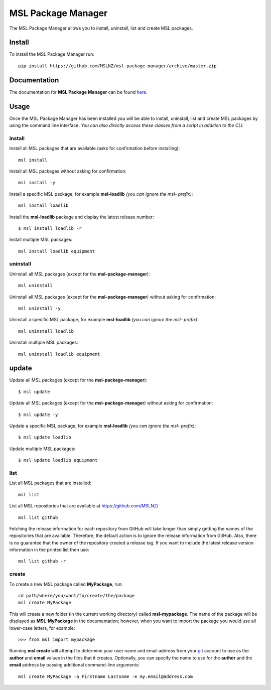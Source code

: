 MSL Package Manager
===================

|docs|

The MSL Package Manager allows you to install, uninstall, list and create MSL packages.

Install
-------

To install the MSL Package Manager run::

   pip install https://github.com/MSLNZ/msl-package-manager/archive/master.zip

Documentation
-------------

The documentation for **MSL Package Manager** can be found `here <http://msl-package-manager.readthedocs.io/en/latest/?badge=latest>`_.

Usage
-----

Once the MSL Package Manager has been installed you will be able to install, uninstall, list and create MSL packages
by using the command line interface. *You can also directly access these classes from a script in addition to the CLI.*

install
+++++++

Install all MSL packages that are available (asks for confirmation before installing)::

   msl install

Install all MSL packages without asking for confirmation::

   msl install -y

Install a specific MSL package, for example **msl-loadlib** *(you can ignore the msl- prefix)*::

   msl install loadlib

Install the **msl-loadlib** package and display the latest release number::

   $ msl install loadlib -r

Install multiple MSL packages::

   msl install loadlib equipment

uninstall
+++++++++

Uninstall all MSL packages (except for the **msl-package-manager**)::

   msl uninstall

Uninstall all MSL packages (except for the **msl-package-manager**) without asking for confirmation::

   msl uninstall -y

Uninstall a specific MSL package, for example **msl-loadlib** *(you can ignore the msl- prefix)*::

   msl uninstall loadlib

Uninstall multiple MSL packages::

   msl uninstall loadlib equipment

update
------

Update all MSL packages (except for the **msl-package-manager**)::

   $ msl update

Update all MSL packages (except for the **msl-package-manager**) without asking for confirmation::

   $ msl update -y

Update a specific MSL package, for example **msl-loadlib** *(you can ignore the msl- prefix)*::

   $ msl update loadlib

Update multiple MSL packages::

   $ msl update loadlib equipment

list
++++

List all MSL packages that are installed::

   msl list

List all MSL repositories that are available at https://github.com/MSLNZ/ ::

   msl list github

Fetching the release information for each repository from GitHub will take longer than simply getting the names of
the repositories that are available. Therefore, the default action is to ignore the release information from GitHub.
Also, there is no guarantee that the owner of the repository created a release tag. If you want to include the
latest release version information in the printed list then use::

   msl list github -r

create
++++++

To create a new MSL package called **MyPackage**, run::

   cd path/where/you/want/to/create/the/package
   msl create MyPackage

This will create a new folder (in the current working directory) called **msl-mypackage**. The name of the package
will be displayed as **MSL-MyPackage** in the documentation; however, when you want to import the package you would
use all lower-case letters, for example::

   >>> from msl import mypackage

Running **msl create** will attempt to determine your user name and email address from your git_ account to use as the
**author** and **email** values in the files that it creates. Optionally, you can specify the name to use
for the **author** and the **email** address by passing additional command-line arguments::

   msl create MyPackage -a Firstname Lastname -e my.email@address.com


.. |docs| image:: https://readthedocs.org/projects/msl-package-manager/badge/?version=latest
   :target: http://msl-package-manager.readthedocs.io/en/latest/?badge=latest
   :alt: Documentation Status
   :scale: 100%

.. _git: https://git-scm.com
